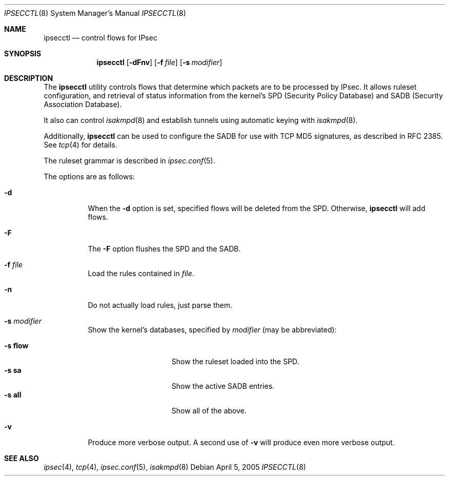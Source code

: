 .\"	$OpenBSD: src/sbin/ipsecctl/ipsecctl.8,v 1.14 2005/08/22 22:10:02 hshoexer Exp $
.\"
.\" Copyright (c) 2004, 2005 Hans-Joerg Hoexer <hshoexer@openbsd.org>
.\"
.\" Permission to use, copy, modify, and distribute this software for any
.\" purpose with or without fee is hereby granted, provided that the above
.\" copyright notice and this permission notice appear in all copies.
.\"
.\" THE SOFTWARE IS PROVIDED "AS IS" AND THE AUTHOR DISCLAIMS ALL WARRANTIES
.\" WITH REGARD TO THIS SOFTWARE INCLUDING ALL IMPLIED WARRANTIES OF
.\" MERCHANTABILITY AND FITNESS. IN NO EVENT SHALL THE AUTHOR BE LIABLE FOR
.\" ANY SPECIAL, DIRECT, INDIRECT, OR CONSEQUENTIAL DAMAGES OR ANY DAMAGES
.\" WHATSOEVER RESULTING FROM LOSS OF USE, DATA OR PROFITS, WHETHER IN AN
.\" ACTION OF CONTRACT, NEGLIGENCE OR OTHER TORTIOUS ACTION, ARISING OUT OF
.\" OR IN CONNECTION WITH THE USE OR PERFORMANCE OF THIS SOFTWARE.
.\"
.Dd April 5, 2005
.Dt IPSECCTL 8
.Os
.Sh NAME
.Nm ipsecctl
.Nd control flows for IPsec
.Sh SYNOPSIS
.Nm ipsecctl
.Op Fl dFnv
.Op Fl f Ar file
.Op Fl s Ar modifier
.Sh DESCRIPTION
The
.Nm
utility controls flows that determine which packets are to be processed by
IPsec.
It allows ruleset configuration, and retrieval of status information from the
kernel's SPD (Security Policy Database) and SADB (Security Association
Database).
.Pp
It also can control
.Xr isakmpd 8
and establish tunnels using automatic keying with
.Xr isakmpd 8 .
.Pp
Additionally,
.Nm
can be used to configure the SADB for use with TCP MD5
signatures, as described in RFC 2385.
See
.Xr tcp 4
for details.
.Pp
The ruleset grammar is described in
.Xr ipsec.conf 5 .
.Pp
The options are as follows:
.Bl -tag -width Ds
.It Fl d
When the
.Fl d
option is set, specified flows will be deleted from the SPD.
Otherwise,
.Nm
will add flows.
.It Fl F
The
.Fl F
option flushes the SPD and the SADB.
.It Fl f Ar file
Load the rules contained in
.Ar file .
.It Fl n
Do not actually load rules, just parse them.
.It Fl s Ar modifier
Show the kernel's databases, specified by
.Ar modifier
(may be abbreviated):
.Pp
.Bl -tag -width xxxxxxxxxxxxx -compact
.It Fl s Cm flow
Show the ruleset loaded into the SPD.
.It Fl s Cm sa
Show the active SADB entries.
.It Fl s Cm all
Show all of the above.
.El
.It Fl v
Produce more verbose output.
A second use of
.Fl v
will produce even more verbose output.
.El
.\" The following requests should be uncommented and used where appropriate.
.\" This next request is for sections 2, 3, and 9 function return values only.
.\" .Sh RETURN VALUES
.\" This next request is for sections 1, 6, 7 & 8 only.
.\" .Sh ENVIRONMENT
.\" .Sh FILES
.\" .Sh EXAMPLES
.\" This next request is for sections 1, 4, 6, and 8 only.
.\" .Sh DIAGNOSTICS
.\" The next request is for sections 2, 3, and 9 error and signal handling only.
.\" .Sh ERRORS
.Sh SEE ALSO
.Xr ipsec 4 ,
.Xr tcp 4 ,
.Xr ipsec.conf 5 ,
.Xr isakmpd 8
.\" .Sh STANDARDS
.\" .Sh HISTORY
.\" .Sh AUTHORS
.\" .Sh CAVEATS
.\" .Sh BUGS
